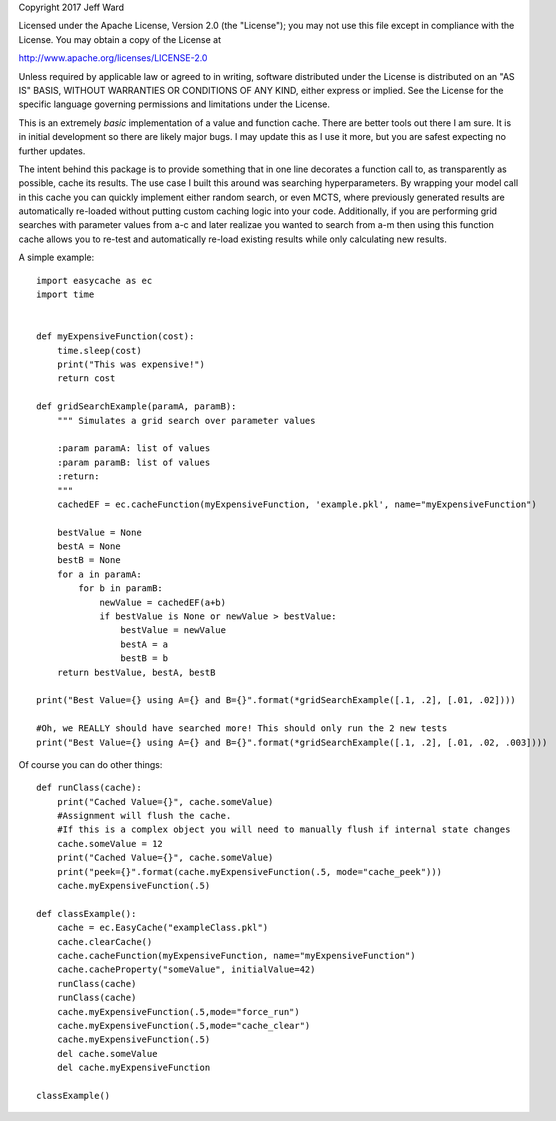 Copyright 2017 Jeff Ward

Licensed under the Apache License, Version 2.0 (the "License");
you may not use this file except in compliance with the License.
You may obtain a copy of the License at

http://www.apache.org/licenses/LICENSE-2.0

Unless required by applicable law or agreed to in writing,
software distributed under the License is distributed on an
"AS IS" BASIS, WITHOUT WARRANTIES OR CONDITIONS OF ANY KIND,
either express or implied. See the License for the specific
language governing permissions and limitations under the License.


This is an extremely *basic* implementation of a value and function cache. There are better tools out there I am sure.
It is in initial development so there are likely major bugs. I may update this as I use it more, but you are safest
expecting no further updates.

The intent behind this package is to provide something that in one line decorates a function call to, as transparently
as possible, cache its results. The use case I built this around was searching hyperparameters. By wrapping your
model call in this cache you can quickly implement either random search, or even MCTS, where previously generated
results are automatically re-loaded without putting custom caching logic into your code. Additionally, if you
are performing grid searches with parameter values from a-c and later realizae you wanted to search from a-m then
using this function cache allows you to re-test and automatically re-load existing results while only calculating
new results.

A simple example::

    import easycache as ec
    import time


    def myExpensiveFunction(cost):
        time.sleep(cost)
        print("This was expensive!")
        return cost

    def gridSearchExample(paramA, paramB):
        """ Simulates a grid search over parameter values

        :param paramA: list of values
        :param paramB: list of values
        :return:
        """
        cachedEF = ec.cacheFunction(myExpensiveFunction, 'example.pkl', name="myExpensiveFunction")

        bestValue = None
        bestA = None
        bestB = None
        for a in paramA:
            for b in paramB:
                newValue = cachedEF(a+b)
                if bestValue is None or newValue > bestValue:
                    bestValue = newValue
                    bestA = a
                    bestB = b
        return bestValue, bestA, bestB

    print("Best Value={} using A={} and B={}".format(*gridSearchExample([.1, .2], [.01, .02])))

    #Oh, we REALLY should have searched more! This should only run the 2 new tests
    print("Best Value={} using A={} and B={}".format(*gridSearchExample([.1, .2], [.01, .02, .003])))

Of course you can do other things::

    def runClass(cache):
        print("Cached Value={}", cache.someValue)
        #Assignment will flush the cache.
        #If this is a complex object you will need to manually flush if internal state changes
        cache.someValue = 12
        print("Cached Value={}", cache.someValue)
        print("peek={}".format(cache.myExpensiveFunction(.5, mode="cache_peek")))
        cache.myExpensiveFunction(.5)

    def classExample():
        cache = ec.EasyCache("exampleClass.pkl")
        cache.clearCache()
        cache.cacheFunction(myExpensiveFunction, name="myExpensiveFunction")
        cache.cacheProperty("someValue", initialValue=42)
        runClass(cache)
        runClass(cache)
        cache.myExpensiveFunction(.5,mode="force_run")
        cache.myExpensiveFunction(.5,mode="cache_clear")
        cache.myExpensiveFunction(.5)
        del cache.someValue
        del cache.myExpensiveFunction

    classExample()


